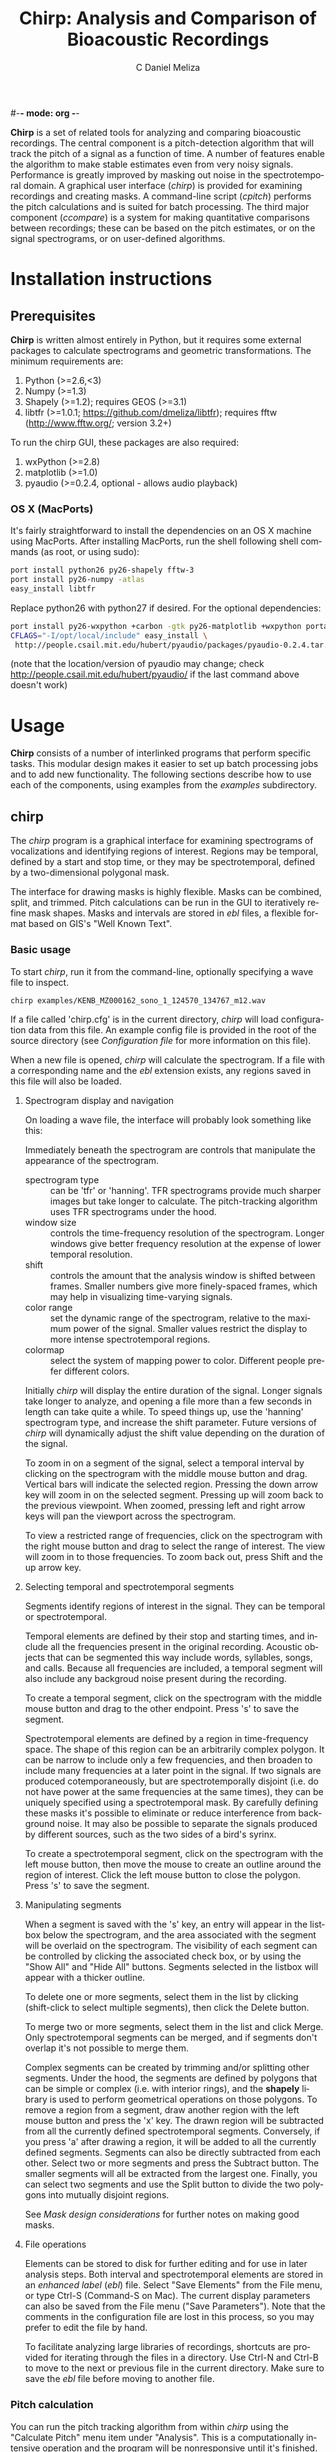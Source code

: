 #-*- mode: org -*-
#+OPTIONS:    H:3 num:nil toc:2 \n:nil @:t ::t |:t ^:{} -:t f:t *:t TeX:t LaTeX:t skip:t d:(HIDE) tags:not-in-toc
#+STARTUP:    align fold nodlcheck hidestars oddeven
#+TITLE:    Chirp: Analysis and Comparison of Bioacoustic Recordings
#+AUTHOR:    C Daniel Meliza
#+LANGUAGE:   en
#+BABEL: :exports code
#+LaTeX_CLASS: koma-article
#+LATEX_HEADER: \usepackage{amsmath,graphicx,hyperref}

*Chirp* is a set of related tools for analyzing and comparing
bioacoustic recordings.  The central component is a pitch-detection
algorithm that will track the pitch of a signal as a function of time.
A number of features enable the algorithm to make stable estimates
even from very noisy signals.  Performance is greatly improved by
masking out noise in the spectrotemporal domain.  A graphical user
interface (/chirp/) is provided for examining recordings and creating
masks.  A command-line script (/cpitch/) performs the pitch
calculations and is suited for batch processing.  The third major
component (/ccompare/) is a system for making quantitative comparisons
between recordings; these can be based on the pitch estimates, or on
the signal spectrograms, or on user-defined algorithms.

* Installation instructions

** Prerequisites

*Chirp* is written almost entirely in Python, but it requires some
external packages to calculate spectrograms and geometric
transformations.  The minimum requirements are:

1. Python (>=2.6,<3)
2. Numpy (>=1.3)
3. Shapely (>=1.2); requires GEOS (>=3.1)
4. libtfr (>=1.0.1; https://github.com/dmeliza/libtfr); requires fftw
   (http://www.fftw.org/; version 3.2+)

To run the chirp GUI, these packages are also required:

1. wxPython (>=2.8)
2. matplotlib (>=1.0)
3. pyaudio (>=0.2.4, optional - allows audio playback)

*** OS X (MacPorts)

It's fairly straightforward to install the dependencies on an OS X
machine using MacPorts.  After installing MacPorts, run the shell
following shell commands (as root, or using sudo):

#+begin_src sh
port install python26 py26-shapely fftw-3
port install py26-numpy -atlas
easy_install libtfr
#+end_src

Replace python26 with python27 if desired. For the optional
dependencies:

#+begin_src sh
port install py26-wxpython +carbon -gtk py26-matplotlib +wxpython portaudio
CFLAGS="-I/opt/local/include" easy_install \
 http://people.csail.mit.edu/hubert/pyaudio/packages/pyaudio-0.2.4.tar.gz
#+end_src

(note that the location/version of pyaudio may change; check
http://people.csail.mit.edu/hubert/pyaudio/ if the last command above
doesn't work)

* Usage

*Chirp* consists of a number of interlinked programs that perform
specific tasks.  This modular design makes it easier to set up batch
processing jobs and to add new functionality.  The following sections
describe how to use each of the components, using examples from the
/examples/ subdirectory.

** chirp

The /chirp/ program is a graphical interface for examining
spectrograms of vocalizations and identifying regions of interest.
Regions may be temporal, defined by a start and stop time, or they may
be spectrotemporal, defined by a two-dimensional polygonal mask.

The interface for drawing masks is highly flexible.  Masks can be
combined, split, and trimmed.  Pitch calculations can be run in the
GUI to iteratively refine mask shapes.  Masks and intervals are stored
in /ebl/ files, a flexible format based on GIS's "Well Known Text".

*** Basic usage

To start /chirp/, run it from the command-line, optionally specifying
a wave file to inspect.

#+begin_src sh
chirp examples/KENB_MZ000162_sono_1_124570_134767_m12.wav
#+end_src

If a file called 'chirp.cfg' is in the current directory, /chirp/ will
load configuration data from this file.  An example config file is
provided in the root of the source directory (see [[*Configuration%20file][Configuration file]]
for more information on this file).

When a new file is opened, /chirp/ will calculate the spectrogram. If
a file with a corresponding name and the /ebl/ extension exists, any
regions saved in this file will also be loaded.

**** Spectrogram display and navigation

On loading a wave file, the interface will probably look something
like this:

[[file:doc/chirp_nomask.png]]

Immediately beneath the spectrogram are controls that manipulate the
appearance of the spectrogram.

+ spectrogram type :: can be 'tfr' or 'hanning'. TFR spectrograms
     provide much sharper images but take longer to calculate. The
     pitch-tracking algorithm uses TFR spectrograms under the hood.
+ window size :: controls the time-frequency resolution of the
                 spectrogram. Longer windows give better frequency
                 resolution at the expense of lower temporal
                 resolution.
+ shift :: controls the amount that the analysis window is shifted
           between frames.  Smaller numbers give more finely-spaced
           frames, which may help in visualizing time-varying signals.
+ color range :: set the dynamic range of the spectrogram, relative to
                 the maximum power of the signal. Smaller values
                 restrict the display to more intense spectrotemporal
                 regions.
+ colormap :: select the system of mapping power to color.  Different
              people prefer different colors.

Initially /chirp/ will display the entire duration of the signal.
Longer signals take longer to analyze, and opening a file more than a
few seconds in length can take quite a while.  To speed things up, use
the 'hanning' spectrogram type, and increase the shift parameter.
Future versions of /chirp/ will dynamically adjust the shift value
depending on the duration of the signal.

To zoom in on a segment of the signal, select a temporal interval by
clicking on the spectrogram with the middle mouse button and drag.
Vertical bars will indicate the selected region.  Pressing the down
arrow key will zoom in on the selected segment.  Pressing up will zoom
back to the previous viewpoint.  When zoomed, pressing left and right
arrow keys will pan the viewport across the spectrogram.

To view a restricted range of frequencies, click on the spectrogram with
the right mouse button and drag to select the range of interest.  The
view will zoom in to those frequencies.  To zoom back out, press Shift
and the up arrow key.

**** Selecting temporal and spectrotemporal segments

Segments identify regions of interest in the signal.  They can be
temporal or spectrotemporal.

Temporal elements are defined by their stop and starting times, and
include all the frequencies present in the original recording.
Acoustic objects that can be segmented this way include words,
syllables, songs, and calls.  Because all frequencies are included, a
temporal segment will also include any backgroud noise present during
the recording.

To create a temporal segment, click on the spectrogram with the middle
mouse button and drag to the other endpoint.  Press 's' to save the segment.

Spectrotemporal elements are defined by a region in time-frequency
space. The shape of this region can be an arbitrarily complex polygon.
It can be narrow to include only a few frequencies, and then broaden
to include many frequencies at a later point in the signal.  If two
signals are produced cotemporaneously, but are spectrotemporally
disjoint (i.e. do not have power at the same frequencies at the same
times), they can be uniquely specified using a spectrotemporal mask.
By carefully defining these masks it's possible to eliminate or reduce
interference from background noise.  It may also be possible to
separate the signals produced by different sources, such as the two
sides of a bird's syrinx.

To create a spectrotemporal segment, click on the spectrogram with the
left mouse button, then move the mouse to create an outline around the
region of interest.  Click the left mouse button to close the polygon.
Press 's' to save the segment.

**** Manipulating segments

When a segment is saved with the 's' key, an entry will appear in the
listbox below the spectrogram, and the area associated with the
segment will be overlaid on the spectrogram.  The visibility of each
segment can be controlled by clicking the associated check box, or by
using the "Show All" and "Hide All" buttons.  Segments selected in
the listbox will appear with a thicker outline.

To delete one or more segments, select them in the list by clicking
(shift-click to select multiple segments), then click the Delete
button.

To merge two or more segments, select them in the list and click
Merge.  Only spectrotemporal segments can be merged, and if segments
don't overlap it's not possible to merge them.

Complex segments can be created by trimming and/or splitting other
segments.  Under the hood, the segments are defined by polygons that
can be simple or complex (i.e. with interior rings), and the *shapely*
library is used to perform geometrical operations on those
polygons. To remove a region from a segment, draw another region with
the left mouse button and press the 'x' key.  The drawn region will be
subtracted from all the currently defined spectrotemporal
segments. Conversely, if you press 'a' after drawing a region, it will
be added to all the currently defined segments.  Segments can also be
directly subtracted from each other.  Select two or more segments and
press the Subtract button.  The smaller segments will all be extracted
from the largest one.  Finally, you can select two segments and use
the Split button to divide the two polygons into mutually disjoint
regions.

See [[*Mask%20design%20considerations][Mask design considerations]] for further notes on making good masks.

**** File operations

Elements can be stored to disk for further editing and for use in
later analysis steps.  Both interval and spectrotemporal elements are
stored in an /enhanced label/ (/ebl/) file. Select "Save Elements"
from the File menu, or type Ctrl-S (Command-S on Mac).  The current
display parameters can also be saved from the File menu ("Save
Parameters").  Note that the comments in the configuration file are
lost in this process, so you may prefer to edit the file by hand.

To facilitate analyzing large libraries of recordings, shortcuts are
provided for iterating through the files in a directory.  Use Ctrl-N
and Ctrl-B to move to the next or previous file in the current
directory.  Make sure to save the /ebl/ file before moving to another
file.

*** Pitch calculation

You can run the pitch tracking algorithm from within /chirp/ using the
"Calculate Pitch" menu item under "Analysis".  This is a
computationally intensive operation and the program will be
nonresponsive until it's finished.  On completion, the results will be
overlaid on the spectrogram as a series of white and black markers.
Black markers indicate time frames where the posterior variance of the
estimate is too high. A separate series of markers is shown for each
analysis chain (see [[*Pitch%20tracking%20parameters][Pitch tracking parameters]] for more information).
You can also load the results of a pitch calculation from a /plg/ file
using the "Open File" menu item, or, if the /plg/ file has the same
base name as the wave file, with "Load Pitch Data".  In this case only
a single set of markers will be shown.

**** Mask design considerations

For recordings of exceptional quality, it may not be necessary to do
any masking.  Near-field recordings, obtained by placing a microphone
close to a nest or perch site, will tend to have less noise than
recordings obtained with a shotgun or parabolic microphone, but some
degree of masking may still be desirable if there is reverb or strong
stationary noise (i.e. with relatively constant spectrum).

Drawing good outlines is a bit of an art form, and you should expect
to spend a good amount of time ascending the learning curve. Each
species and recording setup will present its own challenges. It's also
important to fine-tune the parameters of the tracker, which are
discussed in [[*Pitch%20tracking%20parameters][Pitch tracking parameters]].  It may help to first read
[[*Pitch%20tracking%20theory][Pitch tracking theory]] for a fuller discussion of how the algorithm
works.

Generally speaking, the algorithm will have the most problems when
there are multiple ways of tracking through the spectrogram.  Imagine
starting at the beginning of the spectrogram of the signal and trying
to stay on top of the ridge defined by the fundamental frequency.  If
there are alternate paths through the signal, the algorithm can't tell
which is the true path and which isn't.  There are several sources of
possible interference: time-frequency limitations, reverb, and
environmental noise.

According to signal processing theory, there is a tradeoff in the time
and frequency resolution of spectral analysis that's determined by the
length of the analysis window.  Long analysis windows give high
resolution for frequencies, but low resolution over time; short
analysis windows allow resolution of rapidly changing components, but
poor frequency resolution.  You can see this for yourself by changing
the "window size" parameter in /chirp/.  There's usually an optimal
window size for any given class of signals, but it may be impossible
to completely resolve rapid frequency modulations.  Time-frequency
tradeoffs tend to exacerbate the effects of environmental noise.

Reverberation is a passive source of interference, which arises from
the fact that in most physical environments, sound will bounce off
surfaces and won't all arrive at the microphone at the same time.  As
a result, the spectrograms of such recordings will be smeared
temporally.  In the example signal, note the "tails" of power that
come after the signal modulates (at 125 ms) or ends (at 200
ms). This reverberation is pretty bad, but it's fairly diffuse; in
some situations you'll see a distinct echo of the signal.

Field recordings also contain structured and unstructured noise from
active sources.  Unstructured noise is broadband and nontonal, and
appears as a diffuse "hash" or static in the spectrogram.  Wind is
probably the most significant source of unstructured noise.  The
spectrum of such noise tends to have a 1/f distribution, so you'll see
a lot more in low than high frequencies.  Fortunately, most animals
have adapted to these statistics and pitch their vocalizations above
the worst of the noise. Furthermore, because the noise is diffuse and
not continuous, the pitch tracker can usually stay on the signal of
interest.  Structured noise is much more problematic because the power
tends to be concentrated in time and/or frequency.  Other animals,
including humans, are the predominant source of structured noise.
You'll see vertical lines that indicate percussive events (e.g., a
door slamming, footsteps), and horizontal lines from other voices.
Human speech is fairly low in frequency and has a characteristic
pulsed appearance.  These lines may overlap with the lines of the
signal you're interested in, and if they're stronger the algorithm
may get off track.

It's a good idea to start with a fairly broadband mask and trim it
down.  The more harmonics in the signal, the stronger the evidence for
the fundamental frequency (FF).  Even harmonics you can't see in the
spectrogram may be powerful enough to contribute positively.  On the
other hand, frequencies lower than the fundamental are only going to
interfere.  I usually follow closely below the FF and then take the
mask well above the highest visible harmonic, as shown below:

[[file:doc/chirp_mask2.png]]

Unfortunately, as you can see from the pitch estimates (white and
black circles), for this signal the tracker gets off the FF at a
number of points.  Several of the chains jump up to the higher
harmonic, and the variance of the estimate is high (indicated by the
black symbols).  The first step I'll take is to subtract out the areas
between the harmonics where the spectrogram smears.  It's easy to do
this by drawing out that region with the mouse and then using the 'x'
key to subtract. As shown in the next figure, these regions can be
entirely enclosed within the mask, and it often doesn't take a lot to
get the algorithm back on track.  The variance is still a little bad
in the middle hairpin, but the central moment (see [[*Pitch%20tracking%20theory][Pitch tracking
theory]]) is still pretty much right on.

[[file:doc/chirp_mask3.png]]

More examples showing how masks can deal with other kinds of
interference are in the examples directory.  Sometimes no amount of
masking can produce a good pitch trace, or the mask may have to be
drawn so tightly that you might as well have traced the pitch
yourself.  Standards will vary depending on the application, but a good
general rule is that if you can't see the fundamental frequency
clearly, the recording probably needs to be excluded.

The shape of the mask is especially critical at the beginnings and
ends of the signals.  If the mask extends beyond the signal, the
tracker will generally bounce around until it hits the signal, and if
the initial guess is bad, it may have a hard time getting on track.
The variance will tend to be high where there is no signal, and it's
possible to postfilter the estimates to eliminate these points, but if
the mask is drawn badly and narrowly, it may result in a bad estimate
with a low variance (especially when the 'remask_likelihood' parameter
is set).  A general rule is that if the mask is very restrictive in
frequency then it needs to be very precise temporally as well.  It's a
good idea to have masks with a trapezoidal shape, narrowing toward the
beginning and end of the signal.  This gives the tracker a good
initial guess.

As a final note, the tracker parameters, including the spectrogram
resolution, can interact in a highly nonlinear fashion with your
masks.  A mask that works well with one set of parameters may perform
poorly with another set of parameters.  The parameters that control
the harmonic template are particularly sensitive.  A good strategy is
to first adjust the parameters until most of the recordings give good
estimates, then draw broadband masks, adjust the parameters again, and
then fine-tune the masks as a final step.

** cpitch

Although it's possible to calculate pitch traces in /chirp/, when
you've settled on a final set of parameters and masks, the /cpitch/
program is much more convenient for batch processing. It generates the
/plg/ output files that are used in later stages of analysis, and which can
be read into third-party analysis software.  Usage is straightforward:

#+begin_src sh
cpitch -c <configfile> -m <maskfile> <wavfile>
#+end_src

The configuration file is the same on used by the /chirp/ GUI, and the
maskfile is the /ebl/ file generated by /chirp/.  The configuration
file has to be specified explicitly.  Specifying a mask file is
optional.  The program writes to standard out (i.e. to the console),
so to store the output, redirect it into another file.  For example:

#+begin_src sh
cpitch -c chirp.cfg -m examples/KENB_MZ000162_sono_1_124570_134767_m12.ebl \
  examples/KENB_MZ000162_sono_1_124570_134767_m12.wav > examples/KENB_MZ000162_sono_1_124570_134767_m12.plg
#+end_src

The output of cpitch is a "pitch logfile" or /plg/ file.  The logfile
shows the parameters and progress of the pitch analysis.  All of the
parameters are given on lines that start with an '*' or a '+'. The
pitch estimates are given in a table.  The table will always contain
the following columns:

+ time :: the time of the analysis frame, measured from the start of
          the signal
+ p.sd :: the standard deviation of the posterior distribution,
          averaged across chains
+ p.mmse :: the mean of the posterior distribution, averaged across chains
+ p.mmse.sd :: the standard deviation of p.mmse across chains
+ stim.pow :: the power of the signal, in dB

If the backtracing algorithm is enabled, the table will also contain:

+ p.map :: the mode, or maximum a posteriori, of the posterior
           distribution. This is the most likely path through the
           posterior distribution
+ p.map.sd :: the standard deviation of p.map across chains

*** Batch processing

It's expected that most users will have a large library of recordings
to analyze. Rather than manually run /cpitch/ for each file, it's a
good idea to set up a batch processing system, especially as this
opens up the possibility of running multiple analyses in
parallel. Many such systems are available.  The *chirp* package
supplies an example that uses /scons/ (http://www.scons.org), a freely
available build system similar to Make.  The build process is
controlled by the SConstruct file in the examples subdirectory.  You
can place this file in any directory with /wav/ and /ebl/ files and
run the following command (you will need to have installed /scons/):

#+begin_src sh
scons -j N
#+end_src

where N is the number of processes to run simultaneously, something on
the order of the number of available processors.  The example
SConstruct file instructs the /cpitch/ processes to look for a file
called 'chirp.cfg' in the parent directory, and to look for /wav/ and
/ebl/ files in the current directory; edit the file to change these
locations.  /Scons/ will check files to determine if
they've changed; if you run the above command after editing some of
the mask files, only the recordings that have been edited will be
reanalyzed.  The configuration file is also a dependency; if this is
edited all the recordings will have to be reanalyzed.

*** Pitch tracking theory

The pitch tracking algorithm used by *chirp* combines three separate
algorithms:

1. Time-frequency reassignment spectrographic analysis
2. Harmonic template matching
3. Bayesian particle filtering

Harmonic sounds are defined by a distribution of spectral energy with
peaks at integral multiples of some fundamental frequency.  On a
logarithmic scale, the harmonic peaks are separated by a constant
distance ($\theta, \theta + \log 2, \theta + \log 3,\ldots$ where
$\theta$ is the pitch or fundamental frequency).  An estimate of the
pitch can be obtained by calculating the spectrum on a logarithmic
frequency grid and cross-correlating it with a harmonic template.  For
nonstationary signals, the spectrum is typically calculated in short,
overlapping analysis windows, yielding a spectrogram or short-time
Fourier transform (STFT), and the pitch can be calculated in each
window ($\theta_t$) to observe how it changes in time.

An alternative to the STFT is the time-frequency reassignment
spectrogram (Auger and Flandrin, 1996), which can achieve arbitrarily
high spectral and temporal precision, though it is still subject to
the inevitable time-frequency tradeoff in resolution (i.e. when two or
more acoustic components are close or overlap spectrotemporally).  An
additional advantage to the reassignment spectrogram for this
application is that spectra can be calculated on a logarithmically
spaced frequency grid and thus directly compared to the harmonic
template.

The harmonic template is a ideal spectrum constructed from a
synethesized pulse train.  The Fourier transform of a this pulse train
has logarithmically spaced peaks, and when this spectrum is
cross-correlated against the signal spectrum the largest overlap will
occur when the template has been shifted so that its fundamental
frequency is at $\theta$.  However, the template will also match well
when the shift is equal to $\theta/2$, $2 \theta$, and so forth, an
error called pitch doubling.  For high-quality, noise-free recordings
the maximum of the cross-correlation will be at the true fundamental
frequency, but in field recordings there is often substantial noise at
low frequencies and interference from environmental sources, which can
obscure the fundamental frequency and lead to a large number of pitch
doubling errors.

As described by Wang et al. (2000), the harmonic template can be
adjusted to reduce these errors. The area under each peak of the
template is normalized and then scaled to decrease exponentially with
each successive peak, to reduce the contribution of higher harmonics.
Negative peaks can also be added to the template between the positive
ones.

The Bayesian particle filter also helps to deal with doubling/halving
errors by imposing a continuity constraint.  A particle filter is a
Monte Carlo statistical technique that simulates the evolution of a
time-varying system using a large number of samples or particles.  The
algorithm starts by initializing a number of particles corresponding
to the internal state of the system (here, the pitch), which are
weighted by the likelihood (the correlation between the spectrum and
the harmonic template).  The particles are then moved forward in time
while adding some noise.  The distribution of the noise is controlled
by the cross-correlation between neighboring frames; as described by
Wang et al., this correlation function indicates whether the pitch is
likely to be increasing or decreasing.  After the particles are moved
they are reweighted, and the process continues to the end of the
signal.  The distribution of the particles at any point in time is an
approximation to the posterior distribution of the pitch.

Options in the configuration file control the number of particles in
the simulation, and the number of independent simulations (or chains)
used to produce the estimate.  The posterior distribution can be
summarized by its mean and standard deviation, and optionally by the
maximum a posteriori (or MAP) of the distribution, which is calculated
by backtracing through the distribution to find the most likely path.
Backtracing can significantly improve the quality and stability of the
estimates, though it is extremely intensive computationally [O(N^2)].

*** Pitch tracking parameters

All adjustable parameters of the pitch tracking algorithm are set in a
configuration file.  An example, 'chirp.cfg', is provided in the root
directory of the package.  Each option and parameter is documented,
with some discussion of the effects on the analysis.  Consult this
file for the most up-to-date description of the parameters and their
effects.  The following options are the most relevant to the pitch
tracking algorithm:

+ freq_range :: sets the range of frequencies that are *input* to the analysis
+ pitch_range :: sets the range of frequencies that are considered as
                 possible *outputs* of the analysis.  This range
                 should almost always be smaller than *freq_range*
+ nfft :: sets the frequency resolution of the spectrogram, and the
          number of pitch hypotheses
+ shift :: sets the temporal shift between frames
+ winsize :: sets the spectrotemporal resolution of the spectrogram
             calculation
+ lobes :: sets the number of harmonic lobes in the template. Set between
           1 to 2 times the number of visible harmonics
+ lobe_decay :: adjusts the contribution of higher harmonics to the
                template. Small values can help avoid pitch doubling
                errors, but reduce the contribution of high harmonics
+ max_jump :: sets the maximum amount the pitch can change between
              frames. This is a hard upper limit.
+ remask_likelihood :: determines whether the mask is only used on the
     spectrogram (False) or also on the likelihood (True); that is, if
     after the spectrogram is correlated with the template, if the
     mask is used to rule out pitch values outside the mask.  This can
     greatly increase stability in many cases, but at the cost of
     increased sensitivity to the mask shape.  Bad masks are much more
     likely to result in bad traces
+ particles :: sets the number of particles used to simulate the
               posterior distribution. Increase to get better
               estimates, at the cost of more computations (especially
               when using the backtrace filter)
+ chains :: sets the number of independent simulation chains. More
            chains equals better estimates but more computations
+ pow_thresh :: sets the minimum power for a frame to be included in
                analysis. If the power is below this threshold at the
                beginning or end of the signal, it will be
                excluded. If it's below in the middle of the signal,
                the tracker will be allowed to drift in those frames
+ row_thresh :: similar to pow_thresh, but sets the minimum proportion
                of frequency bands that must be above zero for a frame
                to be included
+ rwalk_scale :: when the tracker is allowed to drift, it adopts a
                 random walk with a Gaussian distribution.  This is
                 the variance of that Gaussian.
+ btrace :: sets whether to run the backtrace filter

** ccompare

The /ccompare/ program performs pairwise comparisons between
recordings.  Several different methods of comparison are supplied in
the *chirp* package. The pitch traces calculated by /cpitch/ can be used as
the basis for a dynamic time warping algorithm that provides excellent
performance for tonal signals.  A spectrographic cross-correlation
(SPCC) method is supplied, with an option for denoising the signals
using the masks created in /chirp/.

Users can also supply additional methods for comparison by registering
them as plugins.

*** Basic usage

As with the batch processing described previously, /ccompare/ operates
on all the recordings in the current directory.  It loads the
recordings (or a derived quantity like the pitch traces) into memory,
and then performs all the pairwise comparisons (or half of them, if
the comparison metric is symmetric).  It can split the work between
multiple processes to increase speed on multicore machines.  For
example, to compare the example recordings using dynamic time warping
of the pitch traces:

#+begin_src sh
ccompare -c ../chirp.cfg -m pitch_dtw -j 8 > pitch_comparisons.clg
#+end_src

As with scons, the '-j' parameter controls the number of processes
that will run in parallel. Like /cpitch/, the main output of the
program needs to be redirected into a file.  An indicator of the
analysis's progress will be output to the console.  If you have the
the progressbar python package installed, this will be a nice progress
bar.

The file output contains a number of comment lines, which start with
asterisks, and two tables.  The first is a list of all the recordings
the program analyzed, and a unique integer ID.  The second table can
be very long; it has fields for the ID of the reference and target
recordings, and any number of statistics for the comparison between
those recordings.  The number and meaning of the statistics will
depend on the comparison methods.

*** Spectrographic cross-correlation

A commonly used measure of acoustic similarity is known as
spectrographic cross-correlation (SPCC).  It was first introduced by
Clark et al. (1987), and consists of sliding two spectrograms across
each other and calculating the correlation coefficient at each lag.
If the spectrograms are similar, there will be some lag at which they
overlap well and the correlation coefficient will be high.  Typically
the SPCC is taken as the maximum value of the CC across all the
temporal lags.

There are a number of issues with using SPCC for comparing bioacoustic
recordings, especially ones obtained under noisy conditions.  On the
one hand, SPCC is extremely sensitive to differences in frequency and
rates of frequency modulation.  If one signal is only tens of Hz
higher than another, their spectrograms will fail to overlap.
Similarily, if two frequency-modulated signals change at slightly
different rates, they will fail to overlap except at a single time
point.  Thus, small differences in the frequency or duration of
vocalizations can lead to much lower SPCC values than would be
expected from visually examining the spectrograms.

On the other hand, SPCC values can be high when two signals share
similar overall spectra.  For example, if two recordings are obtained
in the presence of a persistent 1 kHz hum, there will be a constant
band across both spectrograms, leading to increased SPCC values.

In general, SPCC should be avoided whenever possible.  For some
signals (lacking strong tonal characteristics, for example), or for a
preliminary analysis, it may still have some use.  *Chirp* includes a
basic SPCC algorithm, and an extended algorithm that can use masks in
/ebl/ files to mask out noise or restrict analysis to specific
temporal segments.  To use the basic algorithm on the example files:

#+begin_src sh
ccompare -c ../chirp.cfg -m spcc > spcc_comparisons.clg
#+end_src

And to use the extended algorithm:

#+begin_src sh
ccompare -c ../chirp.cfg -m masked_spcc > spccm_comparisons.clg
#+end_src

Both algorithms have options that can be set in the configuration
file.  The output is a single number, the peak correlation
coefficient, which ranges between 0.0 and 1.0, with higher numbers
indicating greater overlap.

*** Dynamic time warping

The second comparison algorithm provided by /ccompare/ attempts to
ameliorate the two major issues with SPCC.  First, it's based on pitch
instead of the spectrogram.  For noisy signals, the experimenter has
an opportunity to visualize the effect of the noise on the pitch
calculation, and to try to minimize it.  A further effect of this
transformation is that small differences in pitch have a smaller
effect on the calculated similarity than large difference in pitch; in
contrast, with SPCC almost any difference in pitch has the same
effect.  Assuming that pitch is a relevant percept for the animal
under study, this ought to bring calculations more in line with
perceived differences.

Second, dynamic time warping (DTW) allows the two signals to stretch
and compress in time.  This means that two signals differing slightly
in duration or rate can be matched to each other, in contrast to a
cross-correlation, which does not allow any warping.  DTW was first
developed for use in speech recognition (Vintsyuk, 1971).  Briefly,
the algorithm consists of calculating a dissimilarity metric for every
pair of time points in the two signals.  In /ccompare/ this metric is
the Euclidean distance between the two pitch estimates.  This forms an
$N \times M$ matrix.  Then, using a "move cost matrix" that defines a
cost multiplier for making certain kinds of moves through the matrix,
the algorithm attempts to find the best (lowest cost) path through the
matrix.  The distance (or dissimilarity) between the two signals is
the total cost of moving along that path.

For example, if two signals are identical, the diagonal of the matrix
will be zero, and the best path will be along the diagonal.  If two
signals are identical but have been warped slightly, then there will
be some path of zeros lying along or to either side of the diagonal.
As the signals differ in pitch, the total cost will increase,
indicating their dissimilarity.  The move cost matrix can be adjusted
to allow different degrees of warping.  The matrix consists one or
more sets of three number tuples ($x,y,d$), which define the cost
multiplier ($d$) associated with moving $x$ frames in one signal and
$y$ frames in the other.  The "standard" cost matrix is
[(1,0,1),(0,1,1),(1,1,1)], which allows any degree of warping.  For
most signals this is not desirable, as it allows entire chunks of one
signal to be skipped.  The default setting in /ccompare/ is the
so-called "Itakura constraint", which allows no more than 1
consecutive frame to be skipped.  Signals can only be warped by a
factor of two with this constraint, which means that if they differ in
length by more than 2 times, the distance will be undefined.  To avoid
having missing values in the dataset, one can dynamically adjust the
cost matrix based on the difference in duration.  This algorithm
allows signals that differ greatly in length to be compared, but with
an exponentially increasing penalty for larger differences.  The
distance measures will be extremely large, but they will be finite,
which can make later clustering analyses much more tractable.

** Utility programs

*** cplotpitch

The /cplotpitch/ script generates a PDF file with spectrograms and
overlaid pitch traces, for rapid inspection of signals and the
performance of the pitch tracking algorithm.  Run the script in the
directory with your wave and plg files. For the example files:

#+begin_src sh
cplotpitch -c ../chirp.cfg estimates.pdf
#+end_src

* Future directions

** csplitter

The /ebl/ files generated by /chirp/ can be used to extract signals of
interest from primary recordings.  Recordings can be rapidly split
using temporal intervals, and 2D spectrotemporal masks can be used to
extract the signals associated with those regions.  This is an
extremely effective method of filtering out noise from recordings,
because the masks provide much finer-grained control than traditional
bandpass filters.

The algorithms for this program are already developed and simply need
to be adapted to work in the *chirp* architecture.

* Acknowledgements and References

- The time-frequency reassignment code is distributed in a separate
  package, *libtfr*.  Consult its documentation for more information
  about the algorithm.

- The harmonic template algorithm is mostly based on the following two
  papers:

  - Wang C, Seneff S (2000) Robust pitch tracking for prosodic
    modeling in telephone speech. IEEE International Conference on
    Acoustics, Speech, and Signal
    Processing, 2000. doi:10.1109/ICASSP.2000.861827

  - Shapiro AD, Wang C (2009) A versatile pitch tracking algorithm:
    From human speech to killer whale vocalizations. J Acoust Soc Am
    126: 451–459. doi:10.1121/1.3132525

- The particle filter code is based on SMCTC:

  - Johansen A (2009) SMCTC: Sequential Monte Carlo in C++. J Stat Soft
    30:1--41

- The Vitterbi algorithm for backtracing the best path through the
  posterior density:

  - Godsill S, Doucet A, West MJ (2001) Maximum a posteriori sequence
    estimation using monte carlo particle filters. Ann Inst Statist
    Math 53:82--96. doi:10.1023/A:1017968404964

- The idea for using masks to aid pitch calculations comes from
  Luscinia, by Robert Lachlan: http://luscinia.sourceforge.net/

- Thanks to S. Keen, N. Bailey, M. Cohen, C. Dean, and H. D’Angelo for
  testing early versions of the software; W. Watetu and G. Manyaas for
  help in obtaining field recordings.  This work was supported
  financially in part by a National Institutes of Health grant,
  F32-DC008752.

* License

chirp was written by C Daniel Meliza (dan AT meliza.org) and is
licensed under the Gnu Public License (GPL) version 2; see COPYING for
details.

As noted throughout the sources, some code is adapted from various
other sources; their licences are known or believed to be compatible
with the GPL version 2.

THE PROGRAMS ARE PROVIDED "AS IS" WITHOUT WARRANTY OF MERCANTABILITY
OR FITNESS FOR A PARTICULAR PURPOSE OR ANY OTHER WARRANTY, EXPRESS OR
IMPLIED. IN NO EVENT SHALL THE UNIVERSITY OF CHICAGO OR DR. MELIZA BE
LIABLE FOR ANY DIRECT OR CONSEQUENTIAL DAMAGES RESULTING FROM USE OF
THE PROGRAMS.  THE USER BEARS THE ENTIRE RISK FOR USE OF THE PROGRAMS.
